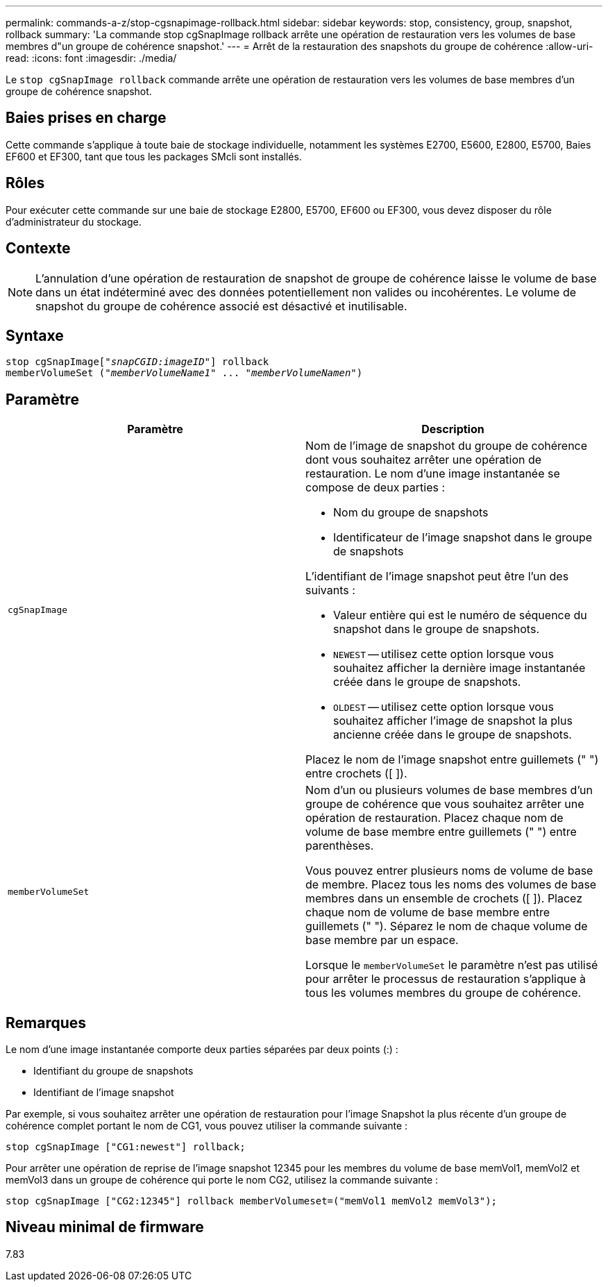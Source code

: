 ---
permalink: commands-a-z/stop-cgsnapimage-rollback.html 
sidebar: sidebar 
keywords: stop, consistency, group, snapshot, rollback 
summary: 'La commande stop cgSnapImage rollback arrête une opération de restauration vers les volumes de base membres d"un groupe de cohérence snapshot.' 
---
= Arrêt de la restauration des snapshots du groupe de cohérence
:allow-uri-read: 
:icons: font
:imagesdir: ./media/


[role="lead"]
Le `stop cgSnapImage rollback` commande arrête une opération de restauration vers les volumes de base membres d'un groupe de cohérence snapshot.



== Baies prises en charge

Cette commande s'applique à toute baie de stockage individuelle, notamment les systèmes E2700, E5600, E2800, E5700, Baies EF600 et EF300, tant que tous les packages SMcli sont installés.



== Rôles

Pour exécuter cette commande sur une baie de stockage E2800, E5700, EF600 ou EF300, vous devez disposer du rôle d'administrateur du stockage.



== Contexte

[NOTE]
====
L'annulation d'une opération de restauration de snapshot de groupe de cohérence laisse le volume de base dans un état indéterminé avec des données potentiellement non valides ou incohérentes. Le volume de snapshot du groupe de cohérence associé est désactivé et inutilisable.

====


== Syntaxe

[listing, subs="+macros"]
----
pass:quotes[stop cgSnapImage["_snapCGID:imageID_"]] rollback
memberVolumeSet pass:quotes[("_memberVolumeName1_" ... "_memberVolumeNamen_")]
----


== Paramètre

[cols="2*"]
|===
| Paramètre | Description 


 a| 
`cgSnapImage`
 a| 
Nom de l'image de snapshot du groupe de cohérence dont vous souhaitez arrêter une opération de restauration. Le nom d'une image instantanée se compose de deux parties :

* Nom du groupe de snapshots
* Identificateur de l'image snapshot dans le groupe de snapshots


L'identifiant de l'image snapshot peut être l'un des suivants :

* Valeur entière qui est le numéro de séquence du snapshot dans le groupe de snapshots.
* `NEWEST` -- utilisez cette option lorsque vous souhaitez afficher la dernière image instantanée créée dans le groupe de snapshots.
* `OLDEST` -- utilisez cette option lorsque vous souhaitez afficher l'image de snapshot la plus ancienne créée dans le groupe de snapshots.


Placez le nom de l'image snapshot entre guillemets (" ") entre crochets ([ ]).



 a| 
`memberVolumeSet`
 a| 
Nom d'un ou plusieurs volumes de base membres d'un groupe de cohérence que vous souhaitez arrêter une opération de restauration. Placez chaque nom de volume de base membre entre guillemets (" ") entre parenthèses.

Vous pouvez entrer plusieurs noms de volume de base de membre. Placez tous les noms des volumes de base membres dans un ensemble de crochets ([ ]). Placez chaque nom de volume de base membre entre guillemets (" "). Séparez le nom de chaque volume de base membre par un espace.

Lorsque le `memberVolumeSet` le paramètre n'est pas utilisé pour arrêter le processus de restauration s'applique à tous les volumes membres du groupe de cohérence.

|===


== Remarques

Le nom d'une image instantanée comporte deux parties séparées par deux points (:) :

* Identifiant du groupe de snapshots
* Identifiant de l'image snapshot


Par exemple, si vous souhaitez arrêter une opération de restauration pour l'image Snapshot la plus récente d'un groupe de cohérence complet portant le nom de CG1, vous pouvez utiliser la commande suivante :

[listing]
----
stop cgSnapImage ["CG1:newest"] rollback;
----
Pour arrêter une opération de reprise de l'image snapshot 12345 pour les membres du volume de base memVol1, memVol2 et memVol3 dans un groupe de cohérence qui porte le nom CG2, utilisez la commande suivante :

[listing]
----
stop cgSnapImage ["CG2:12345"] rollback memberVolumeset=("memVol1 memVol2 memVol3");
----


== Niveau minimal de firmware

7.83
